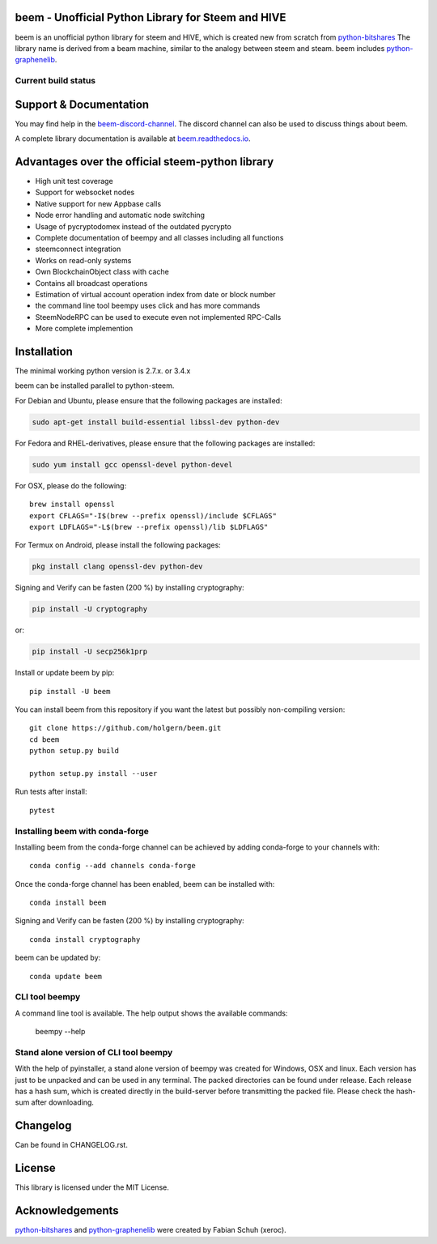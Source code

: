beem - Unofficial Python Library for Steem and HIVE
===================================================

beem is an unofficial python library for steem and HIVE, which is created new from scratch from `python-bitshares`_
The library name is derived from a beam machine, similar to the analogy between steem and steam. beem includes `python-graphenelib`_.

.. image:: https://img.shields.io/pypi/v/beem.svg
    :target: https://pypi.python.org/pypi/beem/
    :alt: Latest Version

.. image:: https://img.shields.io/pypi/pyversions/beem.svg
    :target: https://pypi.python.org/pypi/beem/
    :alt: Python Versions


.. image:: https://anaconda.org/conda-forge/beem/badges/version.svg
    :target: https://anaconda.org/conda-forge/beem


.. image:: https://anaconda.org/conda-forge/beem/badges/downloads.svg
    :target: https://anaconda.org/conda-forge/beem


Current build status
--------------------

.. image:: https://travis-ci.org/holgern/beem.svg?branch=master
    :target: https://travis-ci.org/holgern/beem

.. image:: https://ci.appveyor.com/api/projects/status/ig8oqp8bt2fmr09a?svg=true
    :target: https://ci.appveyor.com/project/holger80/beem

.. image:: https://circleci.com/gh/holgern/beem.svg?style=svg
    :target: https://circleci.com/gh/holgern/beem

.. image:: https://readthedocs.org/projects/beem/badge/?version=latest
  :target: http://beem.readthedocs.org/en/latest/?badge=latest

.. image:: https://api.codacy.com/project/badge/Grade/e5476faf97df4c658697b8e7a7efebd7
    :target: https://www.codacy.com/app/holgern/beem?utm_source=github.com&amp;utm_medium=referral&amp;utm_content=holgern/beem&amp;utm_campaign=Badge_Grade

.. image:: https://pyup.io/repos/github/holgern/beem/shield.svg
     :target: https://pyup.io/repos/github/holgern/beem/
     :alt: Updates

.. image:: https://api.codeclimate.com/v1/badges/e7bdb5b4aa7ab160a780/test_coverage
   :target: https://codeclimate.com/github/holgern/beem/test_coverage
   :alt: Test Coverage

Support & Documentation
=======================
You may find help in the  `beem-discord-channel`_. The discord channel can also be used to discuss things about beem.

A complete library documentation is available at  `beem.readthedocs.io`_.

Advantages over the official steem-python library
=================================================

* High unit test coverage
* Support for websocket nodes
* Native support for new Appbase calls
* Node error handling and automatic node switching
* Usage of pycryptodomex instead of the outdated pycrypto
* Complete documentation of beempy and all classes including all functions
* steemconnect integration
* Works on read-only systems
* Own BlockchainObject class with cache
* Contains all broadcast operations
* Estimation of virtual account operation index from date or block number
* the command line tool beempy uses click and has more commands
* SteemNodeRPC can be used to execute even not implemented RPC-Calls
* More complete implemention

Installation
============
The minimal working python version is 2.7.x. or 3.4.x

beem can be installed parallel to python-steem.

For Debian and Ubuntu, please ensure that the following packages are installed:

.. code:: bash

    sudo apt-get install build-essential libssl-dev python-dev

For Fedora and RHEL-derivatives, please ensure that the following packages are installed:

.. code:: bash

    sudo yum install gcc openssl-devel python-devel

For OSX, please do the following::

    brew install openssl
    export CFLAGS="-I$(brew --prefix openssl)/include $CFLAGS"
    export LDFLAGS="-L$(brew --prefix openssl)/lib $LDFLAGS"

For Termux on Android, please install the following packages:

.. code:: bash

    pkg install clang openssl-dev python-dev

Signing and Verify can be fasten (200 %) by installing cryptography:

.. code:: bash

    pip install -U cryptography

or:

.. code:: bash

    pip install -U secp256k1prp

Install or update beem by pip::

    pip install -U beem

You can install beem from this repository if you want the latest
but possibly non-compiling version::

    git clone https://github.com/holgern/beem.git
    cd beem
    python setup.py build

    python setup.py install --user

Run tests after install::

    pytest


Installing beem with conda-forge
--------------------------------

Installing beem from the conda-forge channel can be achieved by adding conda-forge to your channels with::

    conda config --add channels conda-forge

Once the conda-forge channel has been enabled, beem can be installed with::

    conda install beem

Signing and Verify can be fasten (200 %) by installing cryptography::

    conda install cryptography

beem can be updated by::

    conda update beem

CLI tool beempy
---------------
A command line tool is available. The help output shows the available commands:

    beempy --help

Stand alone version of CLI tool beempy
--------------------------------------
With the help of pyinstaller, a stand alone version of beempy was created for Windows, OSX and linux.
Each version has just to be unpacked and can be used in any terminal. The packed directories
can be found under release. Each release has a hash sum, which is created directly in the build-server
before transmitting the packed file. Please check the hash-sum after downloading.

Changelog
=========
Can be found in CHANGELOG.rst.

License
=======
This library is licensed under the MIT License.

Acknowledgements
================
`python-bitshares`_ and `python-graphenelib`_ were created by Fabian Schuh (xeroc).


.. _python-graphenelib: https://github.com/xeroc/python-graphenelib
.. _python-bitshares: https://github.com/xeroc/python-bitshares
.. _Python: http://python.org
.. _Anaconda: https://www.continuum.io
.. _beem.readthedocs.io: http://beem.readthedocs.io/en/latest/
.. _beem-discord-channel: https://discord.gg/4HM592V
